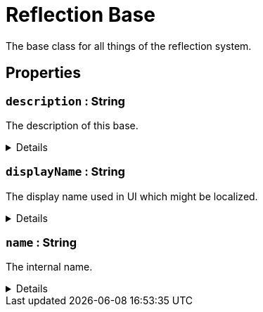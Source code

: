 = Reflection Base
:table-caption!:

The base class for all things of the reflection system.

// tag::interface[]

== Properties

// tag::func-description-title[]
=== `description` : String
// tag::func-description[]

The description of this base.

[%collapsible]
====
[cols="1,5a",separator="!"]
!===
! Flags ! +++<span style='color:#e59445'><i>ReadOnly</i></span> <span style='color:#bb2828'><i>RuntimeSync</i></span> <span style='color:#bb2828'><i>RuntimeParallel</i></span>+++

! Display Name ! Description
!===
====
// end::func-description[]
// end::func-description-title[]
// tag::func-displayName-title[]
=== `displayName` : String
// tag::func-displayName[]

The display name used in UI which might be localized.

[%collapsible]
====
[cols="1,5a",separator="!"]
!===
! Flags ! +++<span style='color:#e59445'><i>ReadOnly</i></span> <span style='color:#bb2828'><i>RuntimeSync</i></span> <span style='color:#bb2828'><i>RuntimeParallel</i></span>+++

! Display Name ! Display Name
!===
====
// end::func-displayName[]
// end::func-displayName-title[]
// tag::func-name-title[]
=== `name` : String
// tag::func-name[]

The internal name.

[%collapsible]
====
[cols="1,5a",separator="!"]
!===
! Flags ! +++<span style='color:#e59445'><i>ReadOnly</i></span> <span style='color:#bb2828'><i>RuntimeSync</i></span> <span style='color:#bb2828'><i>RuntimeParallel</i></span>+++

! Display Name ! Name
!===
====
// end::func-name[]
// end::func-name-title[]

// end::interface[]


